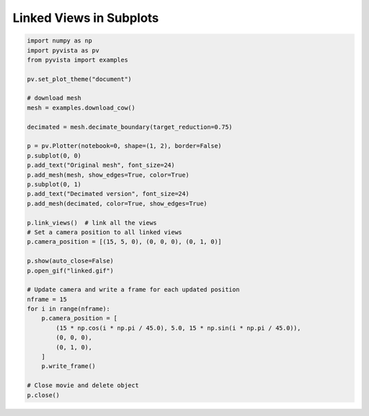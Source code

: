 
.. DO NOT EDIT.
.. THIS FILE WAS AUTOMATICALLY GENERATED BY SPHINX-GALLERY.
.. TO MAKE CHANGES, EDIT THE SOURCE PYTHON FILE:
.. "examples/02-plot/linked.py"
.. LINE NUMBERS ARE GIVEN BELOW.

.. only:: html

    .. note::
        :class: sphx-glr-download-link-note

        Click :ref:`here <sphx_glr_download_examples_02-plot_linked.py>`
        to download the full example code

.. rst-class:: sphx-glr-example-title

.. _sphx_glr_examples_02-plot_linked.py:


Linked Views in Subplots
~~~~~~~~~~~~~~~~~~~~~~~~


.. GENERATED FROM PYTHON SOURCE LINES 6-45



.. image:: /examples/02-plot/images/sphx_glr_linked_001.png
    :alt: linked
    :class: sphx-glr-single-img





.. code-block:: default


    import numpy as np
    import pyvista as pv
    from pyvista import examples

    pv.set_plot_theme("document")

    # download mesh
    mesh = examples.download_cow()

    decimated = mesh.decimate_boundary(target_reduction=0.75)

    p = pv.Plotter(notebook=0, shape=(1, 2), border=False)
    p.subplot(0, 0)
    p.add_text("Original mesh", font_size=24)
    p.add_mesh(mesh, show_edges=True, color=True)
    p.subplot(0, 1)
    p.add_text("Decimated version", font_size=24)
    p.add_mesh(decimated, color=True, show_edges=True)

    p.link_views()  # link all the views
    # Set a camera position to all linked views
    p.camera_position = [(15, 5, 0), (0, 0, 0), (0, 1, 0)]

    p.show(auto_close=False)
    p.open_gif("linked.gif")

    # Update camera and write a frame for each updated position
    nframe = 15
    for i in range(nframe):
        p.camera_position = [
            (15 * np.cos(i * np.pi / 45.0), 5.0, 15 * np.sin(i * np.pi / 45.0)),
            (0, 0, 0),
            (0, 1, 0),
        ]
        p.write_frame()

    # Close movie and delete object
    p.close()


.. rst-class:: sphx-glr-timing

   **Total running time of the script:** ( 0 minutes  5.300 seconds)


.. _sphx_glr_download_examples_02-plot_linked.py:


.. only :: html

 .. container:: sphx-glr-footer
    :class: sphx-glr-footer-example



  .. container:: sphx-glr-download sphx-glr-download-python

     :download:`Download Python source code: linked.py <linked.py>`



  .. container:: sphx-glr-download sphx-glr-download-jupyter

     :download:`Download Jupyter notebook: linked.ipynb <linked.ipynb>`


.. only:: html

 .. rst-class:: sphx-glr-signature

    `Gallery generated by Sphinx-Gallery <https://sphinx-gallery.github.io>`_
